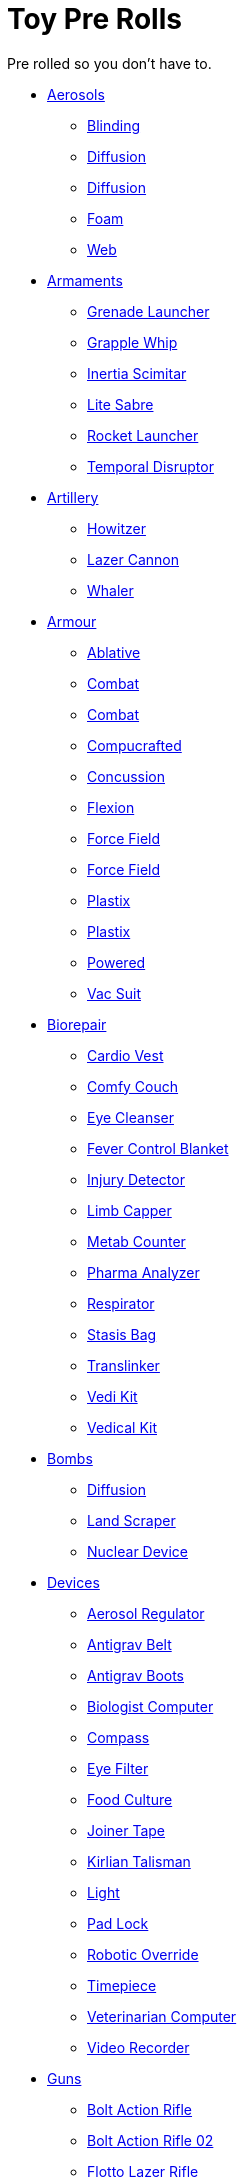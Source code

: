 = Toy Pre Rolls

Pre rolled so you don't have to.

* xref:pre_rolls:toy_aerosol_.adoc[Aerosols,window=_blank]
** xref:pre_rolls:toy_aerosol_blinding.adoc[Blinding,window=_blank]
** xref:pre_rolls:toy_aerosol_diffusion.adoc[Diffusion,window=_blank]
** xref:pre_rolls:toy_aerosol_diffusion_19.adoc[Diffusion,window=_blank]
** xref:pre_rolls:toy_aerosol_foam.adoc[Foam,window=_blank]
** xref:pre_rolls:toy_aerosol_web.adoc[Web,window=_blank]


* xref:pre_rolls:toy_armaments_.adoc[Armaments,window=_blank]
** xref:pre_rolls:toy_armaments_grenade_launcher.adoc[Grenade Launcher,window=_blank]
** xref:pre_rolls:toy_armaments_grapple_whip.adoc[Grapple Whip,window=_blank]
** xref:pre_rolls:toy_armaments_inertia_scimitar.adoc[Inertia Scimitar,window=_blank]
** xref:pre_rolls:toy_armaments_lite_shimmering.adoc[Lite Sabre, window=_blank]
** xref:pre_rolls:toy_armaments_rocket_launcher.adoc[Rocket Launcher,window=_blank]
** xref:pre_rolls:toy_armaments_temporal_disruptor.adoc[Temporal Disruptor,window=_blank]


* xref:pre_rolls:toy_artillery_.adoc[Artillery,window=_blank]
** xref:pre_rolls:toy_artillery_howitzer_1990_0801_1442_0042.adoc[Howitzer,window=_blank]
** xref:pre_rolls:toy_artillery_howglitzer_1990_0801_1442_0042.adoc[Lazer Cannon,window=_blank]
** xref:pre_rolls:toy_artillery_whaler_1990_0801_1442_0042.adoc[Whaler,window=_blank]


* xref:pre_rolls:toy_armour_.adoc[Armour,window=_blank]
** xref:pre_rolls:toy_armour_ablative_1990_0729_1442_0042.adoc[Ablative,window=_blank]
** xref:pre_rolls:toy_armour_combat_02_1990_0830_1442_0042.adoc[Combat,window=_blank]
** xref:pre_rolls:toy_armour_combat_10_1990_0830_1442_0042.adoc[Combat,window=_blank]
** xref:pre_rolls:toy_armour_compucrafted_plate_1990_0829_1442_0042.adoc[Compucrafted, window=_blank]
** xref:pre_rolls:toy_armour_concussion_1990_0829_1442_0042.adoc[Concussion, window=_blank]
** xref:pre_rolls:toy_armour_flexion_1990_0830_1442_0042.adoc[Flexion, window=_blank]
** xref:pre_rolls:toy_armour_force_field_1990_0830_1442_0042.adoc[Force Field,window=_blank]
** xref:pre_rolls:toy_armour_force_field_2_1990_0729_1442_0042.adoc[Force Field,window=_blank]
** xref:pre_rolls:toy_armour_plastix_10_1990_0830_1442_0042.adoc[Plastix,window=_blank]
** xref:pre_rolls:toy_armour_plastix_19_1990_0830_1442_0042.adoc[Plastix,window=_blank]
** xref:pre_rolls:toy_armour_powered_1990_0829_1442_0042.adoc[Powered,window=_blank]
** xref:pre_rolls:toy_armour_vac_suit_1990_0729_1442_0042.adoc[Vac Suit,window=_blank]


* xref:pre_rolls:toy_biorepair_.adoc[Biorepair,window=_blank]
** xref:pre_rolls:toy_biorepair_cardio_vest.adoc[Cardio Vest,window=_blank]
** xref:pre_rolls:toy_biorepair_comfy_couch.adoc[Comfy Couch,window=_blank]
** xref:pre_rolls:toy_biorepair_eye_cleansers.adoc[Eye Cleanser,window=_blank]
** xref:pre_rolls:toy_biorepair_fever_control.adoc[Fever Control Blanket,window=_blank]
** xref:pre_rolls:toy_biorepair_injury_detector.adoc[Injury Detector,window=_blank]
** xref:pre_rolls:toy_biorepair_limb_capper.adoc[Limb Capper,window=_blank]
** xref:pre_rolls:toy_biorepair_metab_counter.adoc[Metab Counter,window=_blank]
** xref:pre_rolls:toy_biorepair_pharma_anal.adoc[Pharma Analyzer,window=_blank]
** xref:pre_rolls:toy_biorepair_resipirator.adoc[Respirator,window=_blank]
** xref:pre_rolls:toy_biorepair_stasis_bag.adoc[Stasis Bag,window=_blank]
** xref:pre_rolls:toy_biorepair_translinker.adoc[Translinker,window=_blank]
** xref:pre_rolls:toy_biorepair_vedi_kit.adoc[Vedi Kit,window=_blank]
** xref:pre_rolls:toy_biorepair_vedical_kit.adoc[Vedical Kit,window=_blank]


* xref:pre_rolls:toy_bombs_.adoc[Bombs,window=_blank]
** xref:pre_rolls:toy_bombs_diffusion_1990_0802_1442_042.adoc[Diffusion, window=_blank]
** xref:pre_rolls:toy_bombs_lazer_bomb_1990_0802_1442_042.adoc[Land Scraper, window=_blank]
** xref:pre_rolls:toy_bombs_nuclear_device_1990_0802_1442_042.adoc[Nuclear Device, window=_blank]


* xref:pre_rolls:toy_devices_.adoc[Devices,window=_blank]
** xref:pre_rolls:toy_devices_aerosol_reg.adoc[Aerosol Regulator,window=_blank]
** xref:pre_rolls:toy_devices_anti_grav_belt.adoc[Antigrav Belt,window=_blank]
** xref:pre_rolls:toy_devices_anti_grav_boots.adoc[Antigrav Boots,window=_blank]
** xref:pre_rolls:toy_devices_computer_biologist.adoc[Biologist Computer,window=_blank]
** xref:pre_rolls:toy_devices_compass.adoc[Compass,window=_blank]
** xref:pre_rolls:toy_devices_filter_eye.adoc[Eye Filter,window=_blank]
** xref:pre_rolls:toy_devices_food_culture.adoc[Food Culture,window=_blank]
** xref:pre_rolls:toy_devices_joiner_tape.adoc[Joiner Tape,window=_blank]
** xref:pre_rolls:toy_devices_kirlian_talisman.adoc[Kirlian Talisman,window=_blank]
** xref:pre_rolls:toy_devices_light.adoc[Light,window=_blank]
** xref:pre_rolls:toy_devices_lock.adoc[Pad Lock,window=_blank]
** xref:pre_rolls:toy_devices_robotic_override.adoc[Robotic Override,window=_blank]
** xref:pre_rolls:toy_devices_timepiece.adoc[Timepiece,window=_blank]
** xref:pre_rolls:toy_devices_computer_vet.adoc[Veterinarian Computer,window=_blank]
** xref:pre_rolls:toy_devices_video_recorder.adoc[Video Recorder,window=_blank]


* xref:pre_rolls:toy_guns_.adoc[Guns,window=_blank]
** xref:pre_rolls:toy_guns_bolt_rifle.adoc[Bolt Action Rifle,window=_blank]
** xref:pre_rolls:toy_guns_bolt_rifle_02.adoc[Bolt Action Rifle 02,window=_blank]
** xref:pre_rolls:toy_guns_flotto_lazer.adoc[Flotto Lazer Rifle,window=_blank]
** xref:pre_rolls:toy_guns_flotto_lazer_19.adoc[Flotto Lazer Rifle 19,window=_blank]
** xref:pre_rolls:toy_guns_flotto_pistol.adoc[Flotto Pistol,window=_blank]
** xref:pre_rolls:toy_guns_gauss_pistol.adoc[Gauss Pistol,window=_blank]
** xref:pre_rolls:toy_guns_lazer_rifle.adoc[Lazer Rifle,window=_blank]
** xref:pre_rolls:toy_guns_napalm_gun.adoc[Napalm Gun,window=_blank]
** xref:pre_rolls:toy_guns_plasma_rifle.adoc[Plasma Rifle,window=_blank]
** xref:pre_rolls:toy_guns_plastix_pistol.adoc[Plastix Pistol,window=_blank]
** xref:pre_rolls:toy_guns_revolver.adoc[Revolver,window=_blank]
** xref:pre_rolls:toy_guns_slug_thrower.adoc[Slug Thrower,window=_blank]
** xref:pre_rolls:toy_guns_sotto_rifle.adoc[Sotto Rifle,window=_blank]
** xref:pre_rolls:toy_guns_lazer_pistol_variable.adoc[Variable Lazer Pistol,window=_blank]
** xref:pre_rolls:toy_guns_lazer_pistol_variable_19.adoc[Variable Lazer Pistol 19,window=_blank]


* xref:pre_rolls:toy_grenades_.adoc[Grenades,window=_blank]
** xref:pre_rolls:toy_grenades_corrosive.adoc[Corrosive, window=_blank]
** xref:pre_rolls:toy_grenades_corrosive_25.adoc[Corrosive, window=_blank]
** xref:pre_rolls:toy_grenades_fragmentation.adoc[Fragmentation,  window=_blank]
** xref:pre_rolls:toy_grenades_gas.adoc[Gas, window=_blank]
** xref:pre_rolls:toy_grenades_mini.adoc[Mini, window=_blank]
** xref:pre_rolls:toy_grenades_pin.adoc[Pin, window=_blank]


* xref:pre_rolls:toy_junque_.adoc[Junque,window=_blank]
** xref:pre_rolls:toy_junque_book.adoc[Colouring Book,window=_blank]
** xref:pre_rolls:toy_junque_foodstuff_gum.adoc[Gum,window=_blank]
** xref:pre_roll:toy_junque_livestock_grimble.adoc[Livestock,window=_blank]
** xref:pre_rolls:toy_junque_appliance.adoc[Oven,window=_blank]
** xref:pre_rolls:toy_junque_ball.adoc[Soccer Ball, window=_blank]
** xref:pre_rolls:toy_junque_whiz_click.adoc[Whiz and Click,window=_blank]


* xref:pre_rolls:toy_pharma_.adoc[Pharma,window=_blank]
** xref:pre_rolls:toy_pharma_altergenic_heat_gen.adoc[Altergenic Heat Generation,window=_blank]
** xref:pre_rolls:toy_pharma_heal_resus_dex.adoc[Heal Resus Dex,window=_blank]
** xref:pre_rolls:toy_pharma_heal_trauma.adoc[Heal Trauma,window=_blank]
** xref:pre_rolls:toy_pharma_inoculation_disease.adoc[Inoculation Disease,window=_blank]
** xref:pre_rolls:toy_pharma_intum_dex_1990_0802_1442_042.adoc[Intumscent Dexterity, window=_blank]
** xref:pre_rolls:toy_pharma_intum_mnd.adoc[Intumescent Mind,window=_blank]
** xref:pre_rolls:toy_pharma_intum_str.adoc[Intumescent Strength,window=_blank]
** xref:pre_rolls:toy_pharma_narcotic.adoc[Narcotic,window=_blank]
** xref:pre_rolls:toy_pharma_regen_eyes.adoc[Regen Eyes,window=_blank]
** xref:pre_rolls:toy_pharma_regen_limb.adoc[Regen Limb,window=_ blank]
** xref:pre_rolls:toy_pharma_transgenic_skin.adoc[Transgenic Skin,window=_blank]


